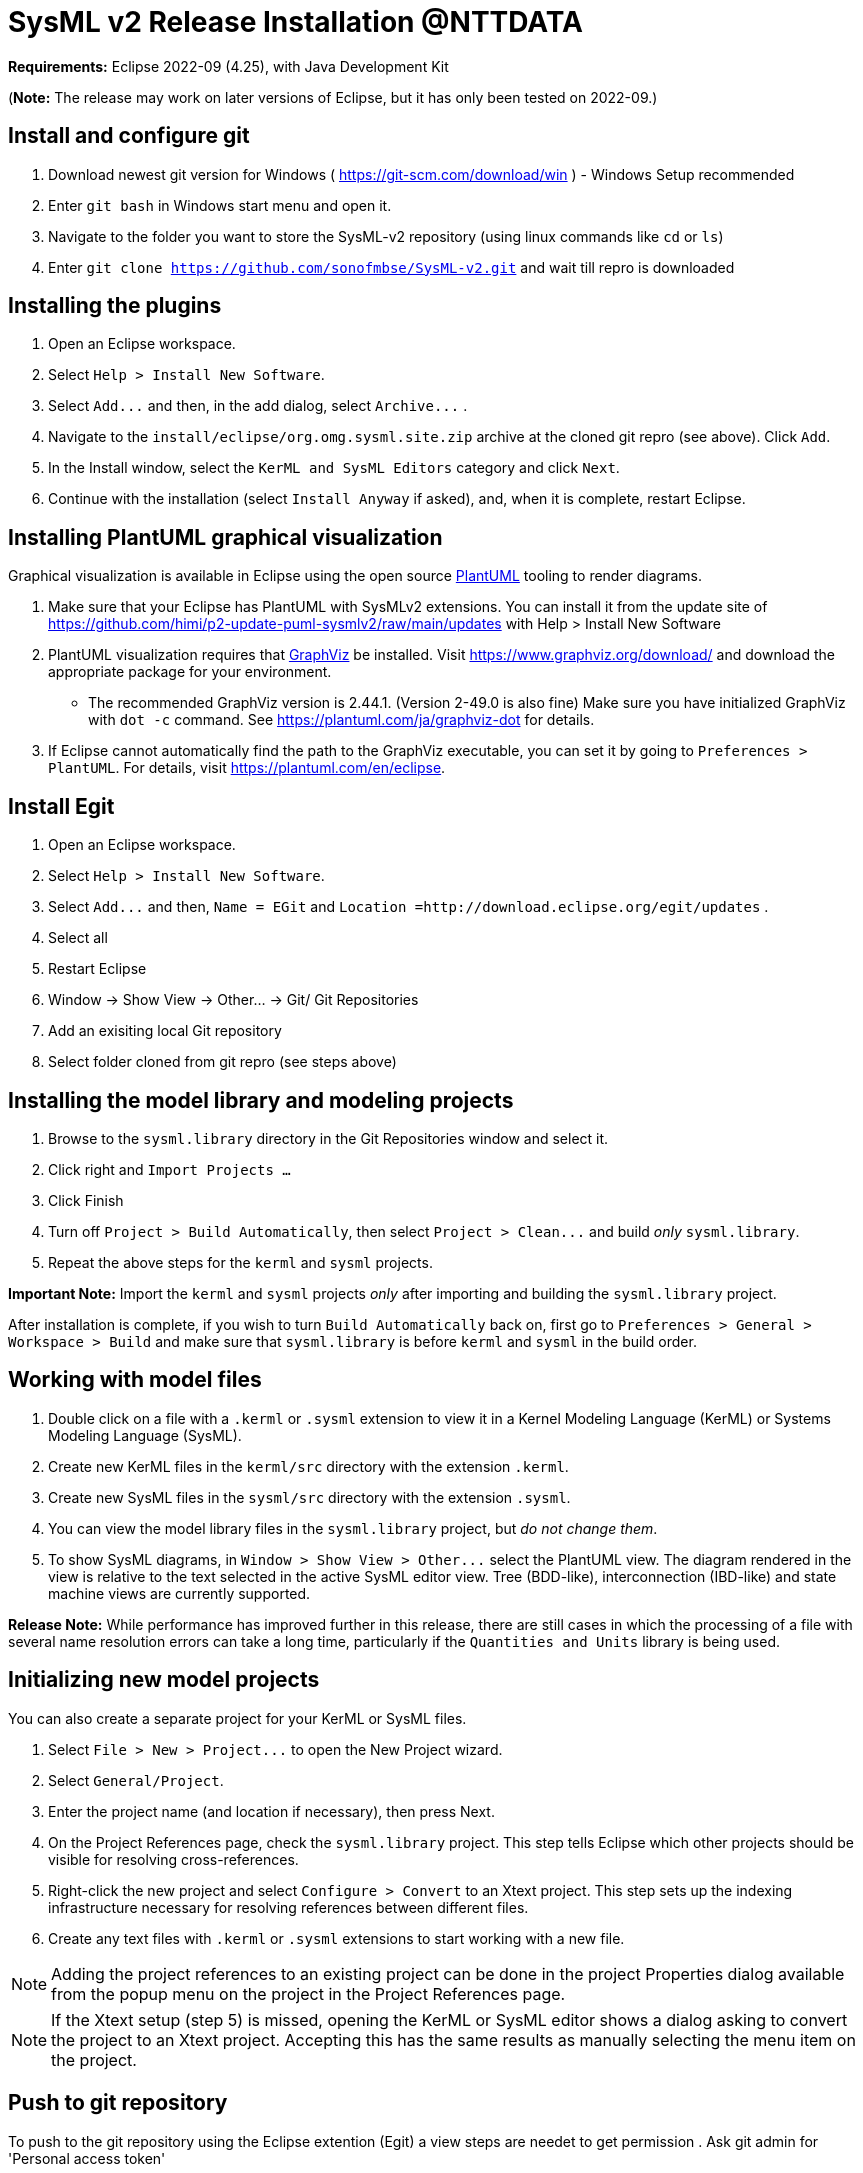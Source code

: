 = SysML v2 Release  Installation @NTTDATA

*Requirements:* Eclipse 2022-09 (4.25), with Java Development Kit

(*Note:* The release may work on later versions of Eclipse, but it has only been tested on 2022-09.)

== Install and configure git

. Download newest git version for Windows ( https://git-scm.com/download/win ) - Windows Setup recommended  
. Enter `git bash` in Windows start menu and open it.
. Navigate to the folder you want to store the SysML-v2 repository (using linux commands like `cd` or `ls`)
. Enter `git clone https://github.com/sonofmbse/SysML-v2.git` and wait till repro is downloaded

== Installing the plugins

. Open an Eclipse workspace.
. Select `Help > Install New Software`.
. Select `+Add...+` and then, in the add dialog, select `+Archive...+` .
. Navigate to the `install/eclipse/org.omg.sysml.site.zip` archive at the cloned git repro (see above). Click `Add`.
. In the Install window, select the `KerML and SysML Editors` category and click `Next`.
. Continue with the installation (select `Install Anyway` if asked), and, when it is complete, restart Eclipse.

== Installing PlantUML graphical visualization

Graphical visualization is available in Eclipse using the open source https://plantuml.com[PlantUML] tooling to render diagrams.

. Make sure that your Eclipse has PlantUML with SysMLv2 extensions. You can install it from the update site of https://github.com/himi/p2-update-puml-sysmlv2/raw/main/updates with Help > Install New Software
. PlantUML visualization requires that https://www.graphviz.org[GraphViz] be installed. Visit https://www.graphviz.org/download/
and download the appropriate package for your environment.
 ** The recommended GraphViz version is 2.44.1. (Version 2-49.0 is also fine)  Make sure you have initialized GraphViz with `dot -c` command.  See https://plantuml.com/ja/graphviz-dot for details.
. If Eclipse cannot automatically find the path to the GraphViz executable, you can set it by going to `Preferences > PlantUML`.
For details, visit https://plantuml.com/en/eclipse.

== Install Egit
. Open an Eclipse workspace.
. Select `Help > Install New Software`.
. Select `+Add...+` and then, `Name = EGit` and `Location =http://download.eclipse.org/egit/updates` .
. Select all
. Restart Eclipse
. Window -> Show View -> Other... -> Git/ Git Repositories
. Add an exisiting local Git repository
. Select folder cloned from git repro (see steps above)

== Installing the model library and modeling projects

. Browse to the `sysml.library` directory in the Git Repositories window and select it.
. Click right and `Import Projects ...` 
. Click Finish
. Turn off `Project > Build Automatically`, then select `+Project > Clean...+` and build _only_ `sysml.library`.
. Repeat the above steps for the `kerml` and `sysml` projects.

*Important Note:* Import the `kerml` and `sysml` projects _only_ after importing and building the `sysml.library` project.

After installation is complete, if you wish to turn `Build Automatically` back on, first go to `Preferences > General > Workspace > Build`
and make sure that `sysml.library` is before `kerml` and `sysml` in the build order.

== Working with model files

. Double click on a file with a `.kerml` or `.sysml` extension to view it in a Kernel Modeling Language (KerML) or Systems Modeling Language (SysML).
. Create new KerML files in the `kerml/src` directory with the extension `.kerml`.
. Create new SysML files in the `sysml/src` directory with the extension `.sysml`.
. You can view the model library files in the `sysml.library` project, but _do not change them_.
. To show SysML diagrams, in `+Window > Show View > Other...+` select the PlantUML view. The diagram rendered in the view is relative to the text selected
in the active SysML editor view. Tree (BDD-like), interconnection (IBD-like) and state machine views are currently supported.

*Release Note:* While performance has improved further in this release, there are still cases in which the processing of a file with
several name resolution errors can take a long time, particularly if the `Quantities and Units` library is being used.

== Initializing new model projects

You can also create a separate project for your KerML or SysML files.

. Select `+File > New > Project...+` to open the New Project wizard.
. Select `General/Project`.
. Enter the project name (and location if necessary), then press Next.
. On the Project References page, check the `sysml.library` project. This step tells Eclipse which other projects should be visible for resolving cross-references.
. Right-click the new project and select `Configure > Convert` to an Xtext project. This step sets up the indexing infrastructure necessary for resolving references between different files.
. Create any text files with `.kerml` or `.sysml` extensions to start working with a new file.

NOTE: Adding the project references to an existing project can be done in the project Properties dialog available from the popup menu on the project in the Project References page.

NOTE: If the Xtext setup (step 5) is missed, opening the KerML or SysML editor shows a dialog asking to convert the project to an Xtext project.
Accepting this has the same results as manually selecting the menu item on the project.

== Push to git repository 
To push to the git repository using the Eclipse extention (Egit) a view steps are needet to get permission 
. Ask git admin for 'Personal access token' 

NOTE: Github admins can create this token  Github -> Settings -> Developer Settings -> Personal access tokens 

. Follow link https://stackoverflow.com/a/68802292/6505250